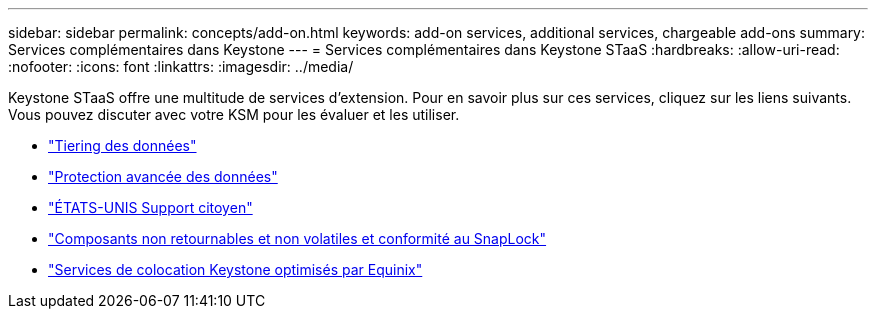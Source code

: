 ---
sidebar: sidebar 
permalink: concepts/add-on.html 
keywords: add-on services, additional services, chargeable add-ons 
summary: Services complémentaires dans Keystone 
---
= Services complémentaires dans Keystone STaaS
:hardbreaks:
:allow-uri-read: 
:nofooter: 
:icons: font
:linkattrs: 
:imagesdir: ../media/


[role="lead"]
Keystone STaaS offre une multitude de services d'extension. Pour en savoir plus sur ces services, cliquez sur les liens suivants. Vous pouvez discuter avec votre KSM pour les évaluer et les utiliser.

* link:../concepts/data-tiering.html["Tiering des données"]
* link:../concepts/adp.html["Protection avancée des données"]
* link:../concepts/uscs.html["ÉTATS-UNIS Support citoyen"]
* link:../concepts/nrnvc.html["Composants non retournables et non volatiles et conformité au SnapLock"]
* link:../concepts/equinix.html["Services de colocation Keystone optimisés par Equinix"]

